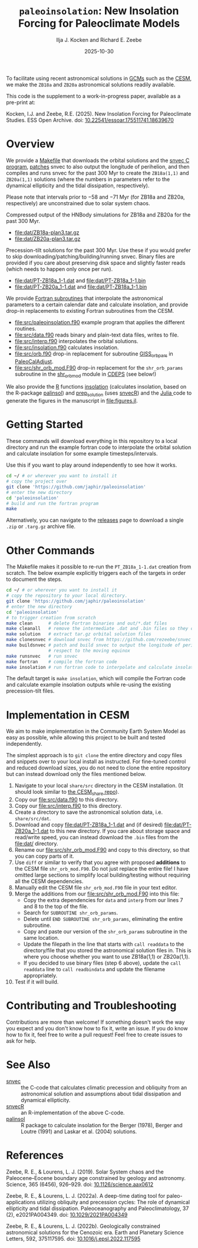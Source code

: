 #+title: ~paleoinsolation~: New Insolation Forcing for Paleoclimate Models
#+author: Ilja J. Kocken and Richard E. Zeebe
#+date: 2025-10-30

[[https://doi.org/10.5281/zenodo.17478418][https://zenodo.org/badge/DOI/10.5281/zenodo.17478418.svg]]

To facilitate using recent astronomical solutions in [[https://en.wikipedia.org/wiki/General_circulation_model][GCMs]] such as the [[https://www.cesm.ucar.edu/][CESM]], we make the ~ZB18a~ and ~ZB20a~ astronomical solutions readily available.

This code is the supplement to a work-in-progress paper, available as a pre-print at:

Kocken, I.J.  and Zeebe, R.E. (2025). New Insolation Forcing for Paleoclimate Studies. ESS Open Archive. doi: [[https://doi.org/10.22541/essoar.175511741.18639670/v1][10.22541/essoar.175511741.18639670]]

* Overview
We provide a [[file:Makefile][Makefile]] that downloads the orbital solutions and the [[https://github.com/rezeebe/snvec][snvec C program]], [[file:snvec.patch][patches]] snvec to also output the longitude of perihelion, and then compiles and runs snvec for the past 300 Myr to create the ~ZB18a(1,1)~ and ~ZB20a(1,1)~ solutions (where the numbers in parameters refer to the dynamical ellipticity and the tidal dissipation, respectively).

Please note that intervals prior to −58 and −71 Myr (for ZB18a and ZB20a, respectively) are unconstrained due to solar system chaos.

Compressed output of the HNBody simulations for ZB18a and ZB20a for the past 300 Myr.
- [[file:dat/ZB18a-plan3.tar.gz]]
- [[file:dat/ZB20a-plan3.tar.gz]]
 
Precession-tilt solutions for the past 300 Myr. Use these if you would prefer to skip downloading/patching/building/running snvec.
Binary files are provided if you care about preserving disk space and slightly faster reads (which needs to happen only once per run).
- [[file:dat/PT-ZB18a_1-1.dat]] and [[file:dat/PT-ZB18a_1-1.bin]]
- [[file:dat/PT-ZB20a_1-1.dat]] and [[file:dat/PT-ZB18a_1-1.bin]]

We provide [[file:src/insolation.f90][Fortran subroutines]]  that interpolate the astronomical parameters to a certain calendar date and calculate insolation, and provide drop-in replacements to existing Fortran subroutines from the CESM.
- [[file:src/paleoinsolation.f90]] example program that applies the different routines.
- [[file:src/data.f90]] reads binary and plain-text data files,  writes to file.
- [[file:src/interp.f90]] interpolates the orbital solutions.
- [[file:src/insolation.f90]] calculates insolation.
- [[file:src/orb.f90]] drop-in replacement for subroutine [[https://github.com/CESM-Development/paleoToolkit/blob/master/PaleoCalAdjust/f90/modules/GISS_orbpar_subs.f90][GISS_orbpars]] in [[https://github.com/CESM-Development/paleoToolkit/tree/master/PaleoCalAdjust][PaleoCalAdjust]].
- [[file:src/shr_orb_mod.F90]] drop-in replacement for the ~shr_orb_params~ subroutine in the [[https://github.com/ESCOMP/CDEPS/blob/main/share/shr_orb_mod.F90][shr_orb_mod]] module in [[https://github.com/ESCOMP/CDEPS/tree/main][CDEPS]] (see below!)

We also provide the [[https://cran.r-project.org/][R]] functions [[file:R/insolation.R][insolation]] (calculates insolation, based on the R-package [[https://cran.r-project.org/package=palinsol][palinsol]]) and [[file:R/prep_solution.R][prep_solution]] (uses [[https://japhir.github.io/snvecR][snvecR]]) and the [[https://julialang.org/][Julia ]] code to generate the figures in the manuscript in [[file:figures.jl]].

* Getting Started
These commands will download everything in this repository to a local directory and run the example fortran code to interpolate the orbital solution and calculate insolation for some example timesteps/intervals.

Use this if you want to play around independently to see how it works.

#+begin_src sh
  cd ~/ # or wherever you want to install it
  # copy the project over
  git clone 'https://github.com/japhir/paleoinsolation'
  # enter the new directory
  cd 'paleoinsolation'
  # build and run the fortran program
  make
#+end_src

Alternatively, you can navigate to the [[https://github.com/japhir/paleoinsolation/releases/][releases]] page to download a single ~.zip~ or ~.targ.gz~ archive file.

* Other Commands
The Makefile makes it possible to re-run the ~PT_ZB18a_1-1.dat~ creation from scratch. The below example explicitly triggers each of the targets in order to document the steps.
#+begin_src sh
  cd ~/ # or wherever you want to install it
  # copy the repository to your local directory.
  git clone 'https://github.com/japhir/paleoinsolation'
  # enter the new directory
  cd 'paleoinsolation'
  # to trigger creation from scratch
  make clean      # delete Fortran binaries and out/*.dat files
  make cleanall   # remove the intermediate .dat and .bin files so they can be re-created.
  make solution   # extract tar.gz orbital solution files 
  make clonesnvec # download snvec from https://github.com/rezeebe/snvec
  make buildsnvec # patch and build snvec to output the longitude of perihelion with
                  # respect to the moving equinox
  make runsnvec   # run snvec
  make fortran    # compile the fortran code
  make insolation # run fortran code to interpolate and calculate insolation examples
#+end_src

The default target is ~make insolation~, which will compile the Fortran code and calculate example insolation outputs while re-using the existing precession-tilt files.

* Implementation in CESM
We aim to make implementation in the Community Earth System Model as easy as possible, while allowing this project to be built and tested independently.

The simplest approach is to ~git clone~ the entire directory and copy files and snippets over to your local install as instructed. For fine-tuned control and reduced download sizes, you do not need to clone the entire repository but can instead download only the files mentioned below.

1. Navigate to your local ~share/src~ directory in the CESM installation. (It should look similar to [[https://github.com/ESCOMP/CESM_share][the CESM_share repo]]).
2. Copy our [[file:src/data.f90]] to this directory.
3. Copy our [[file:src/interp.f90]] to this directory.
4. Create a directory to save the astronomical solution data, i.e. ~share/src/dat~.
5. Download and copy [[file:dat/PT-ZB18a_1-1.dat]] and (if desired) [[file:dat/PT-ZB20a_1-1.dat]] to this new directory. If you care about storage space and read/write speed, you can instead download the ~.bin~ files from the [[file:dat/]] directory.
6. Rename our [[file:src/shr_orb_mod.F90]]  and copy to this directory, so that you can copy parts of it.
7. Use ~diff~ or similar to verify that you agree with proposed *additions* to the CESM file ~shr_orb_mod.F90~. Do not just replace the entire file! I have omitted large sections to simplify local building/testing without requiring all the CESM dependencies.
8. Manually edit the CESM file ~shr_orb_mod.F90~ file in your text editor.
9. Merge the additions from our [[file:src/shr_orb_mod.F90]] into this file:
   - Copy the extra dependencies for ~data~ and ~interp~ from our lines 7 and 8 to the top of the file.
   - Search for ~SUBROUTINE shr_orb_params~.
   - Delete until ~END SUBROUTINE shr_orb_params~, eliminating the entire subroutine.
   - Copy and paste our version of the ~shr_orb_params~ subroutine in the same location.
   - Update the filepath in the line that starts with ~call readdata~ to the directory/file that you stored the astronomical solution files in. This is where you choose whether you want to use ZB18a(1,1) or ZB20a(1,1).
   - If you decided to use binary files (step 6 above), update the ~call readdata~ line to ~call readbindata~ and update the filename appropriately.
10. Test if it will build.

* Contributing and Troubleshooting
Contributions are more than welcome!
If something doesn't work the way you expect and you don't know how to fix it, write an issue.
If you do know how to fix it, feel free to write a pull request!
Feel free to create issues to ask for help.

* See Also
- [[https://github.com/rezeebe/snvec][snvec]] :: the C-code that calculates climatic precession and obliquity from an astronomical solution and assumptions about tidal dissipation and dynamical ellipticity.
- [[https://japhir.github.io/snvecR][snvecR]] :: an R-implementation of the above C-code.
- [[https://cran.r-project.org/package=palinsol][palinsol]] :: R package to calculate insolation for the Berger (1978), Berger and Loutre (1991) and Laskar et al. (2004) solutions.

* References

Zeebe, R. E., & Lourens, L. J. (2019). Solar System chaos and the Paleocene–Eocene boundary age constrained by geology and astronomy. Science, 365 (6456), 926–929. doi: [[https://doi.org/10.1126/science.aax0612][10.1126/science.aax0612]]

Zeebe, R. E., & Lourens, L. J. (2022a). A deep-time dating tool for paleo-applications utilizing obliquity and precession cycles: The role of dynamical ellipticity and tidal dissipation. Paleoceanography and Paleoclimatology, 37 (2), e2021PA004349. doi: [[https://doi.org/10.1029/2021PA004349][10.1029/2021PA004349]]

Zeebe, R. E., & Lourens, L. J. (2022b). Geologically constrained astronomical solutions for the Cenozoic era. Earth and Planetary Science Letters, 592, 375117595. doi: [[https://doi.org/10.1016/j.epsl.2022.117595][10.1016/j.epsl.2022.117595]]
